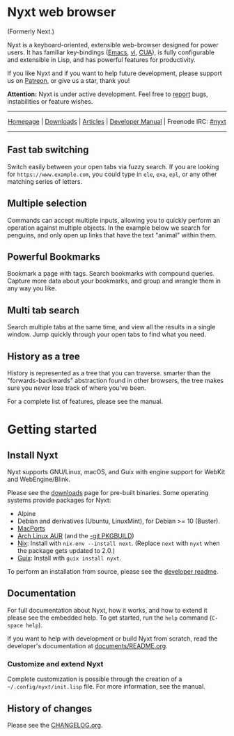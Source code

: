 #+html: <img src="https://nyxt.atlas.engineer/static/image/nyxt_256x256.png" align="right"/>

* Nyxt web browser

(Formerly Next.)

Nyxt is a keyboard-oriented, extensible web-browser designed for power
users. It has familiar key-bindings ([[https://en.wikipedia.org/wiki/Emacs][Emacs]], [[https://en.wikipedia.org/wiki/Vim_(text_editor)][vi]], [[https://en.wikipedia.org/wiki/IBM_Common_User_Access][CUA]]), is fully
configurable and extensible in Lisp, and has powerful features for
productivity.

If you like Nyxt and if you want to help future development, please
support us on [[https://www.patreon.com/nyxt][Patreon]], or give us a star, thank you!

*Attention:* Nyxt is under active development. Feel free to [[https://github.com/atlas-engineer/nyxt/issues][report]]
bugs, instabilities or feature wishes.

-----

#+html: <div align="center"> <a href="http://nyxt.atlas.engineer/">Homepage</a> | <a href="https://nyxt.atlas.engineer/download">Downloads</a> | <a href="https://nyxt.atlas.engineer/articles">Articles</a> | <a href="https://github.com/atlas-engineer/nyxt/blob/master/documents/README.org">Developer Manual</a> | Freenode IRC: <a href="https://webchat.freenode.net/#nyxt">#nyxt</a> </div>

-----

** Fast tab switching
Switch easily between your open tabs via fuzzy search. If you are
looking for ~https://www.example.com~, you could type in ~ele~, ~exa~,
~epl~, or any other matching series of letters.

#+html: <img src="https://nyxt.atlas.engineer/static/image/switch-buffer.png" align="center"/>

** Multiple selection
Commands can accept multiple inputs, allowing you to quickly perform
an operation against multiple objects. In the example below we search
for penguins, and only open up links that have the text "animal"
within them.

#+html: <img src="https://nyxt.atlas.engineer/static/image/multi-select.png" align="center"/>

** Powerful Bookmarks
Bookmark a page with tags. Search bookmarks with compound
queries. Capture more data about your bookmarks, and group and wrangle
them in any way you like.

#+html: <img src="https://nyxt.atlas.engineer/static/image/bookmark.png" align="center"/>

** Multi tab search
Search multiple tabs at the same time, and view all the results in a
single window. Jump quickly through your open tabs to find what you
need.

#+html: <img src="https://nyxt.atlas.engineer/static/image/multi-search.png" align="center"/>


** History as a tree
History is represented as a tree that you can traverse. smarter than
the "forwards-backwards" abstraction found in other browsers, the tree
makes sure  you never lose  track of where  you've been.

#+html: <img src="https://nyxt.atlas.engineer/static/image/history.png" align="center"/>

For a complete list of features, please see the manual.

* Getting started
** Install Nyxt

Nyxt supports GNU/Linux, macOS, and Guix with engine support for
WebKit and WebEngine/Blink.

Please see the [[https://nyxt.atlas.engineer/download][downloads]] page for pre-built binaries. Some operating
systems provide packages for Nyxt:

- Alpine
- Debian and derivatives (Ubuntu, LinuxMint), for Debian >= 10 (Buster).
- [[https://source.atlas.engineer/view/repository/macports-port][MacPorts]]
- [[https://aur.archlinux.org/packages/nyxt-browser/][Arch Linux AUR]] (and the [[https://aur.archlinux.org/packages/nyxt-browser-git/][-git PKGBUILD]])
- [[https://nixos.org/nix/][Nix]]: Install with =nix-env --install next=.  (Replace =next= with =nyxt= when
  the package gets updated to 2.0.)
- [[https://guix.gnu.org][Guix]]: Install with =guix install nyxt=.

To perform an installation from source, please see the [[https://github.com/atlas-engineer/nyxt/tree/master/documents][developer readme]].

** Documentation

For full documentation about Nyxt, how it works, and how to extend it please see
the embedded help.  To get started, run the =help= command (=C-space help=).

If you want to help with development or build Nyxt from scratch, read
the developer's documentation at [[https://github.com/atlas-engineer/nyxt/blob/master/documents/README.org][documents/README.org]].

*** Customize and extend Nyxt

Complete customization is possible through the creation of a
=~/.config/nyxt/init.lisp= file. For more information, see the manual.

** History of changes
Please see the [[file:documents/CHANGELOG.org][CHANGELOG.org]].
